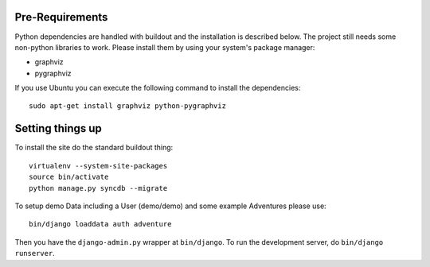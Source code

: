 Pre-Requirements
================

Python dependencies are handled with buildout and the installation is
described below. The project still needs some non-python libraries to work.
Please install them by using your system's package manager:

* graphviz
* pygraphviz

If you use Ubuntu you can execute the following command to install the
dependencies::

    sudo apt-get install graphviz python-pygraphviz

Setting things up
=================

To install the site do the standard buildout thing::

    virtualenv --system-site-packages
    source bin/activate
    python manage.py syncdb --migrate

To setup demo Data including a User (demo/demo) and some example Adventures
please use::

    bin/django loaddata auth adventure

Then you have the ``django-admin.py`` wrapper at ``bin/django``. To run the
development server, do ``bin/django runserver``.
